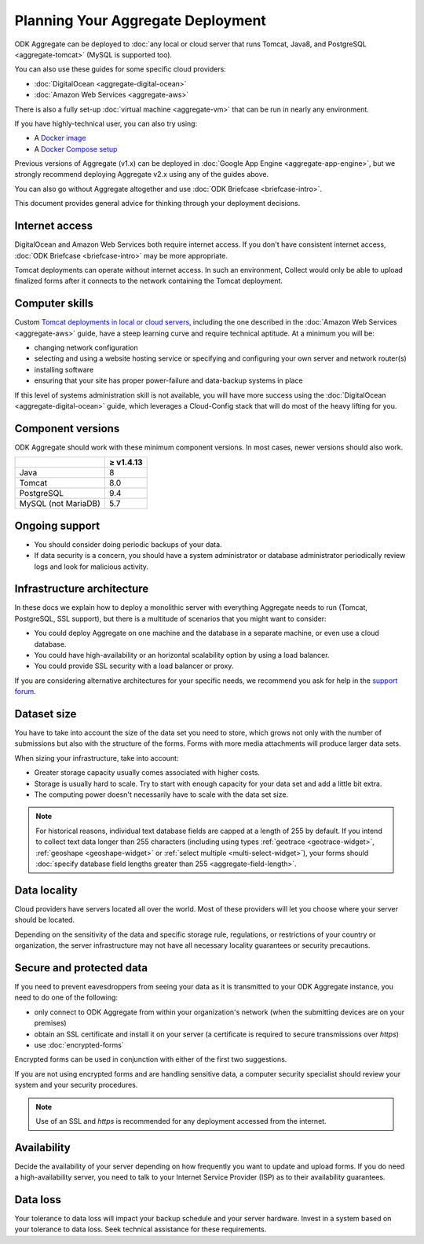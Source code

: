 ***********************************
Planning Your Aggregate Deployment
***********************************

ODK Aggregate can be deployed to :doc:`any local or cloud server that runs Tomcat, Java8, and PostgreSQL <aggregate-tomcat>` (MySQL is supported too).

You can also use these guides for some specific cloud providers:

- :doc:`DigitalOcean <aggregate-digital-ocean>`
- :doc:`Amazon Web Services <aggregate-aws>`

There is also a fully set-up :doc:`virtual machine <aggregate-vm>` that can be run in nearly any environment.

If you have highly-technical user, you can also try using:

- A `Docker image <https://github.com/getodk/aggregate/blob/master/docs/build-and-run-a-docker-image.md>`_
- A `Docker Compose setup <https://github.com/getodk/aggregate/blob/master/docs/build-and-run-with-docker-compose.md>`_

Previous versions of Aggregate (v1.x) can be deployed in :doc:`Google App Engine <aggregate-app-engine>`, but we strongly recommend deploying Aggregate v2.x using any of the guides above.

You can also go without Aggregate altogether and use :doc:`ODK Briefcase <briefcase-intro>`.

This document provides general advice for thinking through your deployment decisions.

.. _aggregate-deployment-considerations:
.. _aggregate-deployment-internet-access:

Internet access
---------------

DigitalOcean and Amazon Web Services both require internet access. If you don't have consistent internet access, :doc:`ODK Briefcase <briefcase-intro>` may be more appropriate.

Tomcat deployments can operate without internet access. In such an environment, Collect would only be able to upload finalized forms after it connects to the network containing the Tomcat deployment.

.. _aggregate-deployment-computer-skills:

Computer skills
---------------

Custom `Tomcat deployments in local or cloud servers <aggregate-tomcat>`_, including the one described in the :doc:`Amazon Web Services <aggregate-aws>` guide, have a steep learning curve and require technical aptitude. At a minimum you will be:

- changing network configuration
- selecting and using a website hosting service or specifying and configuring your own server and network router(s)
- installing software
- ensuring that your site has proper power-failure and data-backup systems in place

If this level of systems administration skill is not available, you will have more success using the :doc:`DigitalOcean <aggregate-digital-ocean>` guide, which leverages a Cloud-Config stack that will do most of the heavy lifting for you.

.. _aggregate-deployment-component-versions:

Component versions
------------------

ODK Aggregate should work with these minimum component versions. In most cases, newer versions should also work.

.. csv-table::
  :header: , ≥ v1.4.13

  Java, 8
  Tomcat, 8.0
  PostgreSQL, 9.4
  MySQL (not MariaDB), 5.7

.. _aggregate-deployment-ongoing-support:

Ongoing support
---------------

- You should consider doing periodic backups of your data.

- If data security is a concern, you should have a system administrator or database administrator periodically review logs and look for malicious activity.

.. _aggregate-deployment-dataset-size:

Infrastructure architecture
---------------------------

In these docs we explain how to deploy a monolithic server with everything Aggregate needs to run (Tomcat, PostgreSQL, SSL support), but there is a multitude of scenarios that you might want to consider:

- You could deploy Aggregate on one machine and the database in a separate machine, or even use a cloud database.
- You could have high-availability or an horizontal scalability option by using a load balancer.
- You could provide SSL security with a load balancer or proxy.

If you are considering alternative architectures for your specific needs, we recommend you ask for help in the `support forum <https://forum.getodk.org/c/support>`_.

Dataset size
------------

You have to take into account the size of the data set you need to store, which grows not only with the number of submissions but also with the structure of the forms. Forms with more media attachments will produce larger data sets.

When sizing your infrastructure, take into account:

- Greater storage capacity usually comes associated with higher costs.
- Storage is usually hard to scale. Try to start with enough capacity for your data set and add a little bit extra.
- The computing power doesn't necessarily have to scale with the data set size.

.. note::

  For historical reasons, individual text database fields are capped at a length of 255 by default. If you intend to collect text data longer than 255 characters (including using types :ref:`geotrace <geotrace-widget>`, :ref:`geoshape <geoshape-widget>` or :ref:`select multiple <multi-select-widget>`), your forms should :doc:`specify database field lengths greater than 255 <aggregate-field-length>`.

.. _aggregate-deployment-data-locality:

Data locality
-------------

Cloud providers have servers located all over the world. Most of these providers will let you choose where your server should be located.

Depending on the sensitivity of the data and specific storage rule, regulations, or restrictions of your country or organization, the server infrastructure may not have all necessary locality guarantees or security precautions.

.. _aggregate-deployment-security-and-protected-data:

Secure and protected data
-------------------------

If you need to prevent eavesdroppers from seeing your data as it is transmitted to your ODK Aggregate instance, you need to do one of the following:

- only connect to ODK Aggregate from within your organization's network (when the submitting devices are on your premises)
- obtain an SSL certificate and install it on your server (a certificate is required to secure transmissions over `https`)
- use :doc:`encrypted-forms`

Encrypted forms can be used in conjunction with either of the first two suggestions.

If you are not using encrypted forms and are handling sensitive data, a computer security specialist should review your system and your security procedures.

.. note::

  Use of an SSL and `https` is recommended for any deployment accessed from the internet.


.. _aggregate-deployment-availability:

Availability
------------

Decide the availability of your server depending on how frequently you want to update and upload forms. If you do need a high-availability server, you need to talk to your Internet Service Provider (ISP) as to their availability guarantees.

.. _aggregate-deployment-data-loss:

Data loss
---------

Your tolerance to data loss will impact your backup schedule and your server hardware. Invest in a system based on your tolerance to data loss. Seek technical assistance for these requirements.

